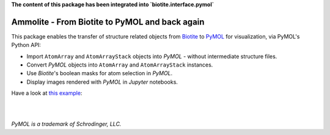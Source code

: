 **The content of this package has been integrated into `biotite.interface.pymol`**

.. image:: https://raw.githubusercontent.com/biotite-dev/ammolite/master/doc/static/assets/ammolite_logo_s.png
  :alt: Ammolite logo
  :align: center

Ammolite - From Biotite to PyMOL and back again
====================================================

This package enables the transfer of structure related objects
from `Biotite <https://www.biotite-python.org/>`_
to `PyMOL <https://pymol.org/>`_ for visualization,
via PyMOL's Python API:

- Import ``AtomArray`` and ``AtomArrayStack`` objects into *PyMOL* -
  without intermediate structure files.
- Convert *PyMOL* objects into ``AtomArray`` and ``AtomArrayStack`` instances.
- Use *Biotite*'s boolean masks for atom selection in *PyMOL*.
- Display images rendered with *PyMOL* in *Jupyter* notebooks.

Have a look at `this example <https://ammolite.biotite-python.org/examples/gallery/heme_complex.html>`_:

|

.. image:: https://raw.githubusercontent.com/biotite-dev/ammolite/master/doc/demo/demo.gif
    :alt: ammolite demo

|

*PyMOL is a trademark of Schrodinger, LLC.*
